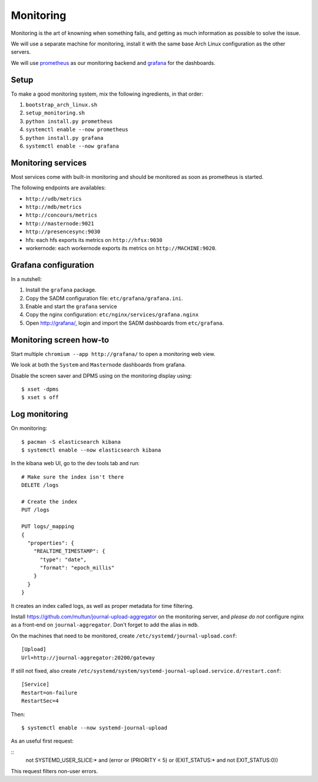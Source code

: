 Monitoring
==========

Monitoring is the art of knowning when something fails, and getting as much
information as possible to solve the issue.

We will use a separate machine for monitoring, install it with the same base
Arch Linux configuration as the other servers.

We will use `prometheus <http://prometheus.io/>`_ as our monitoring backend and
`grafana <https://grafana.com/>`_ for the dashboards.

Setup
-----

To make a good monitoring system, mix the following ingredients, in that order:

1. ``bootstrap_arch_linux.sh``
2. ``setup_monitoring.sh``
3. ``python install.py prometheus``
4. ``systemctl enable --now prometheus``
5. ``python install.py grafana``
6. ``systemctl enable --now grafana``

Monitoring services
-------------------

Most services come with built-in monitoring and should be monitored as soon
as prometheus is started.

The following endpoints are availables:

- ``http://udb/metrics``
- ``http://mdb/metrics``
- ``http://concours/metrics``
- ``http://masternode:9021``
- ``http://presencesync:9030``
- hfs: each hfs exports its metrics on ``http://hfsx:9030``
- workernode: each workernode exports its metrics on ``http://MACHINE:9020``.

Grafana configuration
---------------------

In a nutshell:

1. Install the ``grafana`` package.
2. Copy the SADM configuration file: ``etc/grafana/grafana.ini``.
3. Enable and start the ``grafana`` service
4. Copy the nginx configuration: ``etc/nginx/services/grafana.nginx``
5. Open http://grafana/, login and import the SADM dashboards from
   ``etc/grafana``.

.. todo:: automate the process above

Monitoring screen how-to
------------------------

Start multiple ``chromium --app http://grafana/`` to open a monitoring web
view.

We look at both the ``System`` and ``Masternode`` dashboards from grafana.

Disable the screen saver and DPMS using on the monitoring display using::

  $ xset -dpms
  $ xset s off

Log monitoring
--------------

On monitoring::

  $ pacman -S elasticsearch kibana
  $ systemctl enable --now elasticsearch kibana

In the kibana web UI, go to the dev tools tab and run::

  # Make sure the index isn't there
  DELETE /logs

  # Create the index
  PUT /logs

  PUT logs/_mapping
  {
    "properties": {
      "REALTIME_TIMESTAMP": {
        "type": "date",
        "format": "epoch_millis"
      }
    }
  }

It creates an index called logs, as well as proper metadata for time filtering.

Install https://github.com/multun/journal-upload-aggregator on the monitoring
server, and *please do not* configure nginx as a front-end on ``journal-aggregator``.
Don't forget
to add the alias in ``mdb``.

On the machines that need to be monitored, create ``/etc/systemd/journal-upload.conf``::

  [Upload]
  Url=http://journal-aggregator:20200/gateway

If still not fixed, also create ``/etc/systemd/system/systemd-journal-upload.service.d/restart.conf``: ::

  [Service]
  Restart=on-failure
  RestartSec=4

Then::

  $ systemctl enable --now systemd-journal-upload

As an useful first request:

::
  not SYSTEMD_USER_SLICE:* and (error or (PRIORITY < 5) or (EXIT_STATUS:* and not EXIT_STATUS:0))

This request filters non-user errors.
